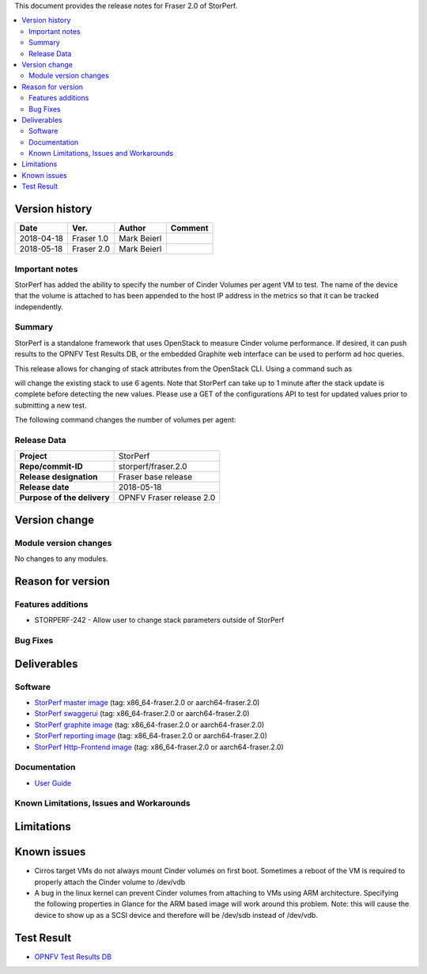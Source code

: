 .. This work is licensed under a Creative Commons Attribution 4.0 International License.
.. http://creativecommons.org/licenses/by/4.0


This document provides the release notes for Fraser 2.0 of StorPerf.

.. contents::
   :depth: 3
   :local:


Version history
===============


+--------------------+--------------------+--------------------+--------------------+
| **Date**           | **Ver.**           | **Author**         | **Comment**        |
|                    |                    |                    |                    |
+--------------------+--------------------+--------------------+--------------------+
| 2018-04-18         | Fraser 1.0         | Mark Beierl        |                    |
|                    |                    |                    |                    |
+--------------------+--------------------+--------------------+--------------------+
| 2018-05-18         | Fraser 2.0         | Mark Beierl        |                    |
|                    |                    |                    |                    |
+--------------------+--------------------+--------------------+--------------------+


Important notes
----------------

StorPerf has added the ability to specify the number of Cinder Volumes per
agent VM to test.  The name of the device that the volume is attached to
has been appended to the host IP address in the metrics so that it can be
tracked independently.


Summary
--------

StorPerf is a standalone framework that uses OpenStack to measure Cinder volume
performance.  If desired, it can push results to the OPNFV Test Results DB, or
the embedded Graphite web interface can be used to perform ad hoc queries.

This release allows for changing of stack attributes from the OpenStack CLI.
Using a command such as

.. code-block::
  heat stack-update StorPerfAgentGroup --existing -P "agent_count=6"

will change the existing stack to use 6 agents.  Note that StorPerf can take
up to 1 minute after the stack update is complete before detecting the new
values.  Please use a GET of the configurations API to test for updated
values prior to submitting a new test.

The following command changes the number of volumes per agent:

.. code-block::
  heat stack-update StorPerfAgentGroup --existing -P "volume_count=2"


Release Data
-------------

+--------------------------------------+--------------------------------------+
| **Project**                          | StorPerf                             |
|                                      |                                      |
+--------------------------------------+--------------------------------------+
| **Repo/commit-ID**                   | storperf/fraser.2.0                  |
|                                      |                                      |
+--------------------------------------+--------------------------------------+
| **Release designation**              | Fraser base release                  |
|                                      |                                      |
+--------------------------------------+--------------------------------------+
| **Release date**                     | 2018-05-18                           |
|                                      |                                      |
+--------------------------------------+--------------------------------------+
| **Purpose of the delivery**          | OPNFV Fraser release 2.0             |
|                                      |                                      |
+--------------------------------------+--------------------------------------+

Version change
===============

Module version changes
-----------------------

No changes to any modules.

Reason for version
===================

Features additions
-------------------

* STORPERF-242 - Allow user to change stack parameters outside of StorPerf


Bug Fixes
----------

Deliverables
=============

Software
---------

- `StorPerf master image <https://hub.docker.com/r/opnfv/storperf-master/>`_
  (tag: x86_64-fraser.2.0  or aarch64-fraser.2.0)

- `StorPerf swaggerui <https://hub.docker.com/r/opnfv/storperf-swaggerui/>`_
  (tag: x86_64-fraser.2.0  or aarch64-fraser.2.0)

- `StorPerf graphite image <https://hub.docker.com/r/opnfv/storperf-graphite/>`_
  (tag: x86_64-fraser.2.0  or aarch64-fraser.2.0)

- `StorPerf reporting image <https://hub.docker.com/r/opnfv/storperf-reporting/>`_
  (tag: x86_64-fraser.2.0  or aarch64-fraser.2.0)

- `StorPerf Http-Frontend image <https://hub.docker.com/r/opnfv/storperf-httpfrontend/>`_
  (tag: x86_64-fraser.2.0  or aarch64-fraser.2.0)

Documentation
--------------

- `User Guide <http://docs.opnfv.org/en/latest/submodules/storperf/docs/testing/user/index.html>`_

Known Limitations, Issues and Workarounds
------------------------------------------

Limitations
============



Known issues
=============

* Cirros target VMs do not always mount Cinder volumes on first boot.  Sometimes
  a reboot of the VM is required to properly attach the Cinder volume to /dev/vdb
* A bug in the linux kernel can prevent Cinder volumes from attaching to VMs
  using ARM architecture.  Specifying the following properties in Glance for
  the ARM based image will work around this problem.  Note: this will cause
  the device to show up as a SCSI device and therefore will be /dev/sdb instead
  of /dev/vdb.

.. code-block:
  --property hw_disk_bus=scsi --property hw_scsi_model=virtio-scsi


Test Result
===========

- `OPNFV Test Results DB <http://testresults.opnfv.org/reporting/fraser/storperf/status-apex.html>`_
